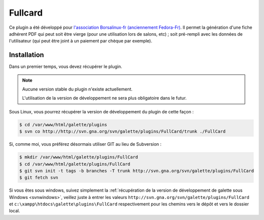 ========
Fullcard
========

Ce plugin a été développé pour `l'association Borsalinux-fr (anciennement Fedora-Fr) <http://borsalinux-fr.org>`_. Il permet la génération d'une fiche adhérent PDF qui peut soit être vierge (pour une utilisation lors de salons, etc) ; soit pré-rempli avec les données de l'utilisateur (qui peut être joint à un paiement par chèque par exemple).

Installation
============

Dans un premier temps, vous devez récupérer le plugin.

.. note::

   Aucune version stable du plugin n'existe actuellement.
   
   L'utilisation de la version de développement ne sera plus obligatoire dans le futur.

Sous Linux, vous pourrez récupérer la version de développement du plugin de cette façon :

.. code-block:: bash

   $ cd /var/www/html/galette/plugins
   $ svn co http://http://svn.gna.org/svn/galette/plugins/FullCard/trunk ./FullCard

Si, comme moi, vous préférez désormais utiliser GIT au lieu de Subversion :

.. code-block:: bash

   $ mkdir /var/www/html/galette/plugins/FullCard
   $ cd /var/www/html/galette/plugins/FullCard
   $ git svn init -t tags -b branches -T trunk http://svn.gna.org/svn/galette/plugins/FullCard
   $ git fetch svn

Si vous êtes sous windows, suivez simplement la :ref:`récupération de la version de développement de galette sous Windows <svnwindows>`, veillez juste à entrer les valeurs ``http://svn.gna.org/svn/galette/plugins/FullCard`` et ``c:\xampp\htdocs\galette\plugins\FullCard`` respectivement pour les chemins vers le dépôt et vers le dossier local.


